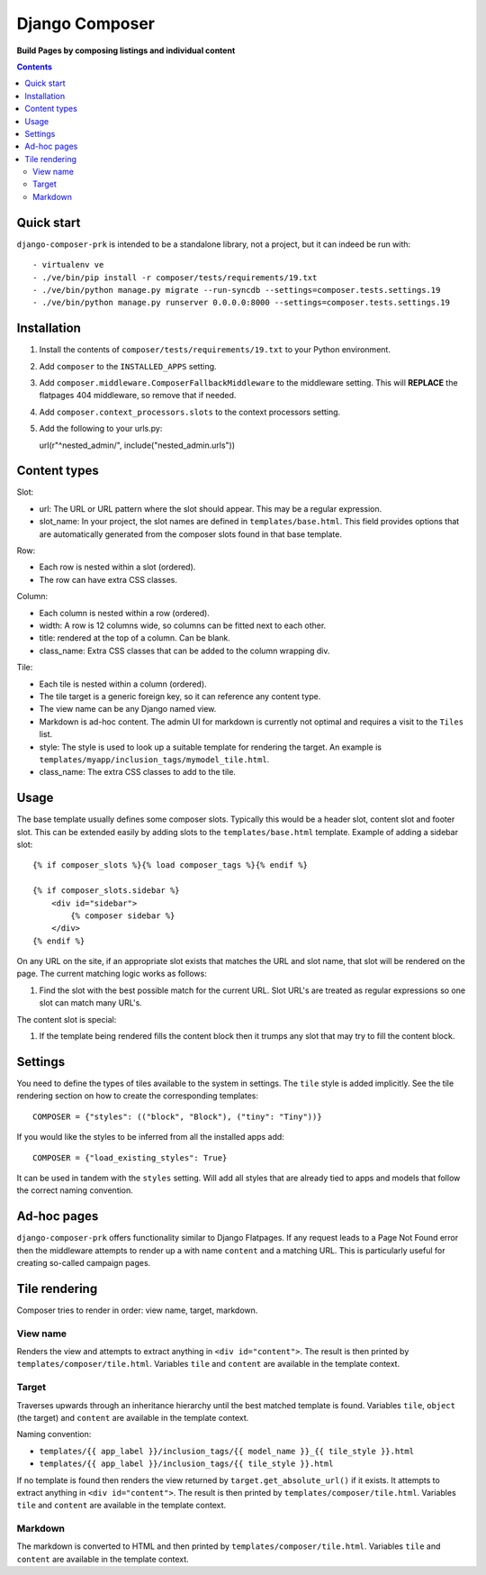 Django Composer
=============
**Build Pages by composing listings and individual content**

.. image:: https://travis-ci.org/praekelt/django-composer-prk.svg?branch=develop
    :target: https://travis-ci.org/praekelt/django-composer-prk

.. image:: https://coveralls.io/repos/github/praekelt/django-composer-prk/badge.svg?branch=develop
    :target: https://coveralls.io/github/praekelt/django-composer-prk?branch=develop

.. contents:: Contents
    :depth: 5

Quick start
-----------

``django-composer-prk`` is intended to be a standalone library, not a project, but it can indeed be run with::

    - virtualenv ve
    - ./ve/bin/pip install -r composer/tests/requirements/19.txt
    - ./ve/bin/python manage.py migrate --run-syncdb --settings=composer.tests.settings.19
    - ./ve/bin/python manage.py runserver 0.0.0.0:8000 --settings=composer.tests.settings.19


Installation
------------

#. Install the contents of ``composer/tests/requirements/19.txt`` to your Python environment.

#. Add ``composer`` to the ``INSTALLED_APPS`` setting.

#. Add ``composer.middleware.ComposerFallbackMiddleware`` to the middleware setting. This will **REPLACE** the flatpages 404 middleware, so remove that if needed.

#. Add ``composer.context_processors.slots`` to the context processors setting.

#. Add the following to your urls.py::

   url(r"^nested_admin/", include("nested_admin.urls"))

Content types
-------------

Slot:

* url: The URL or URL pattern where the slot should appear. This may be a regular expression.

* slot_name: In your project, the slot names are defined in ``templates/base.html``. This field provides options that are automatically generated from the composer slots found in that base template.

Row:

* Each row is nested within a slot (ordered).

* The row can have extra CSS classes.

Column:

* Each column is nested within a row (ordered).

* width: A row is 12 columns wide, so columns can be fitted next to each other.

* title: rendered at the top of a column. Can be blank.

* class_name: Extra CSS classes that can be added to the column wrapping div.

Tile:

* Each tile is nested within a column (ordered).

* The tile target is a generic foreign key, so it can reference any content type.

* The view name can be any Django named view.

* Markdown is ad-hoc content. The admin UI for markdown is currently not optimal and requires a visit to the ``Tiles`` list.

* style: The style is used to look up a suitable template for rendering the target. An example is ``templates/myapp/inclusion_tags/mymodel_tile.html``.

* class_name: The extra CSS classes to add to the tile.

Usage
-----

The base template usually defines some composer slots. Typically this would be
a header slot, content slot and footer slot. This can be extended easily by
adding slots to the ``templates/base.html`` template. Example of adding a
sidebar slot: ::

    {% if composer_slots %}{% load composer_tags %}{% endif %}

    {% if composer_slots.sidebar %}
        <div id="sidebar">
            {% composer sidebar %}
        </div>
    {% endif %}

On any URL on the site, if an appropriate slot exists that matches the URL and slot name, that slot will be rendered on the page. The current matching logic works as follows:

#. Find the slot with the best possible match for the current URL. Slot URL's are treated as regular expressions so one slot can match many URL's.

The content slot is special:

#. If the template being rendered fills the content block then it trumps any slot that may try to fill the content block.

Settings
--------

You need to define the types of tiles available to the system in settings. The
``tile`` style is added implicitly. See the tile rendering section on how to
create the corresponding templates: ::

    COMPOSER = {"styles": (("block", "Block"), ("tiny": "Tiny"))}

If you would like the styles to be inferred from all the installed apps add: ::

    COMPOSER = {"load_existing_styles": True}

It can be used in tandem with the ``styles`` setting.
Will add all styles that are already tied to apps and models that follow the correct naming convention.

Ad-hoc pages
------------

``django-composer-prk`` offers functionality similar to Django Flatpages. If any request leads to a Page Not Found error then
the middleware attempts to render up a with name ``content`` and a matching URL. This is particularly useful for creating
so-called campaign pages.

Tile rendering
----------------

Composer tries to render in order: view name, target, markdown.

View name
*********

Renders the view and attempts to extract anything in ``<div id="content">``. The
result is then printed by ``templates/composer/tile.html``. Variables ``tile``
and ``content`` are available in the template context.

Target
******

Traverses upwards through an inheritance hierarchy until the best matched
template is found.  Variables ``tile``, ``object`` (the target) and ``content``
are available in the template context.

Naming convention:

* ``templates/{{ app_label }}/inclusion_tags/{{ model_name }}_{{ tile_style }}.html``

* ``templates/{{ app_label }}/inclusion_tags/{{ tile_style }}.html``

If no template is found then renders the view returned by
``target.get_absolute_url()`` if it exists. It attempts to extract anything in
``<div id="content">``. The result is then printed by
``templates/composer/tile.html``. Variables ``tile`` and ``content`` are
available in the template context.

Markdown
********

The markdown is converted to HTML and then printed by
``templates/composer/tile.html``. Variables ``tile`` and ``content`` are
available in the template context.

